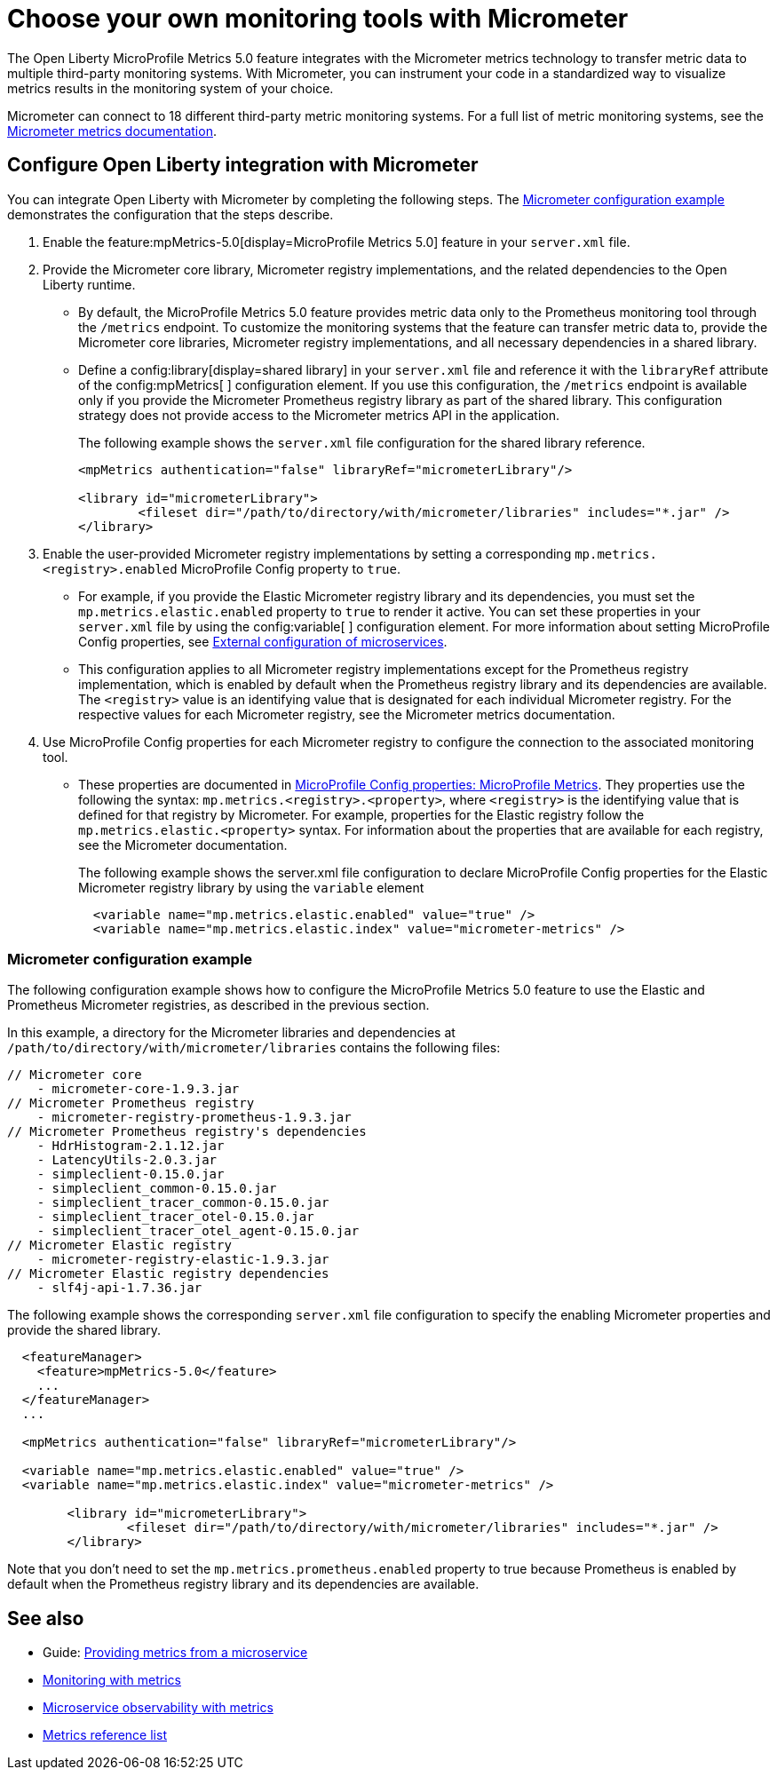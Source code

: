 // Copyright (c) 2019, 2023 IBM Corporation and others.
// Licensed under Creative Commons Attribution-NoDerivatives
// 4.0 International (CC BY-ND 4.0)
//   https://creativecommons.org/licenses/by-nd/4.0/
//
// Contributors:
//     IBM Corporation
//
:page-description: The Open Liberty MicroProfile Metrics 5.0 feature integrates with the Micrometer metrics technology to transfer metric data to multiple third-party monitoring systems. Micrometer enables you to instrument your code in a standardized way to visualize metrics results in the monitoring system of your choice. 
:seo-title: Choose your own monitoring tools with Micrometer - OpenLiberty.io
:seo-description: The Open Liberty MicroProfile Metrics 5.0 feature integrates with the Micrometer metrics technology to transfer metric data to multiple third-party monitoring systems. Micrometer enables you to instrument your code in a standardized way to visualize metrics results in the monitoring system of your choice.
:page-layout: general-reference
:page-type: general
= Choose your own monitoring tools with Micrometer

The Open Liberty MicroProfile Metrics 5.0 feature integrates with the Micrometer metrics technology to transfer metric data to multiple third-party monitoring systems. With Micrometer, you can instrument your code in a standardized way to visualize metrics results in the monitoring system of your choice. 

Micrometer can connect to 18 different third-party metric monitoring systems. For a full list of metric monitoring systems, see the https://micrometer.io/docs[Micrometer metrics documentation].  

== Configure Open Liberty integration with Micrometer

You can integrate Open Liberty with Micrometer by completing the following steps. The <<#example,Micrometer configuration example>> demonstrates the configuration that the steps describe.

1. Enable the feature:mpMetrics-5.0[display=MicroProfile Metrics 5.0] feature in your `server.xml` file.

2. Provide the Micrometer core library, Micrometer registry implementations, and the related dependencies to the Open Liberty runtime. 
+
  - By default, the MicroProfile Metrics 5.0 feature provides metric data only to the Prometheus monitoring tool through the `/metrics` endpoint. To customize the monitoring systems that the feature can transfer metric data to, provide the Micrometer core libraries, Micrometer registry implementations, and all necessary dependencies in a shared library. 
  - Define a config:library[display=shared library] in your `server.xml` file and reference it with the `libraryRef` attribute of the config:mpMetrics[ ] configuration element. If you use this configuration, the `/metrics` endpoint is available only if you provide the Micrometer Prometheus registry library as part of the shared library. This configuration strategy does not provide access to the Micrometer metrics API in the application.
+
The following example shows the `server.xml` file configuration for the shared library reference.
+
[Source,xml]
----
<mpMetrics authentication="false" libraryRef="micrometerLibrary"/>

<library id="micrometerLibrary">
	<fileset dir="/path/to/directory/with/micrometer/libraries" includes="*.jar" />
</library>
----

3. Enable the user-provided Micrometer registry implementations by setting a corresponding `mp.metrics.<registry>.enabled` MicroProfile Config property to `true`.
+
  - For example, if you provide the Elastic Micrometer registry library and its dependencies, you must set the `mp.metrics.elastic.enabled` property  to `true` to render it active. You can set these properties in your `server.xml` file by using the config:variable[ ] configuration element. For more information about setting MicroProfile Config properties, see xref:external-configuration.adoc[External configuration of microservices]. 
  - This configuration applies to all Micrometer registry implementations except for the Prometheus registry implementation, which is enabled by default when the Prometheus registry library and its dependencies are available. The `<registry>` value is an identifying value that is designated for each individual Micrometer registry. For the respective values for each Micrometer registry, see the Micrometer metrics documentation.

4. Use MicroProfile Config properties for each Micrometer registry to configure the connection to the associated monitoring tool. 
+
  - These properties are documented in xref:microprofile-config-properties.adoc#metrics[MicroProfile Config properties: MicroProfile Metrics]. They properties use the following the syntax: `mp.metrics.<registry>.<property>`,  where `<registry>` is the identifying value that is defined for that registry by Micrometer. For example, properties for the Elastic registry follow the  `mp.metrics.elastic.<property>` syntax. For information about the properties that are available for each registry, see the Micrometer documentation.
+
The following example shows the server.xml file configuration to declare MicroProfile Config properties for the Elastic Micrometer registry library by using the `variable` element
+
[source,xml]
----
  <variable name="mp.metrics.elastic.enabled" value="true" />
  <variable name="mp.metrics.elastic.index" value="micrometer-metrics" />
----

[#example]
=== Micrometer configuration example 

The following configuration example shows how to configure the MicroProfile Metrics 5.0 feature to use the Elastic and Prometheus Micrometer registries, as described in the previous section.

In this example, a directory for the Micrometer libraries and dependencies at `/path/to/directory/with/micrometer/libraries` contains the following files:

----
// Micrometer core
    - micrometer-core-1.9.3.jar
// Micrometer Prometheus registry
    - micrometer-registry-prometheus-1.9.3.jar
// Micrometer Prometheus registry's dependencies
    - HdrHistogram-2.1.12.jar
    - LatencyUtils-2.0.3.jar
    - simpleclient-0.15.0.jar
    - simpleclient_common-0.15.0.jar
    - simpleclient_tracer_common-0.15.0.jar
    - simpleclient_tracer_otel-0.15.0.jar
    - simpleclient_tracer_otel_agent-0.15.0.jar
// Micrometer Elastic registry
    - micrometer-registry-elastic-1.9.3.jar
// Micrometer Elastic registry dependencies
    - slf4j-api-1.7.36.jar
----

The following example shows the corresponding `server.xml` file configuration to specify the enabling Micrometer properties and provide the shared library.
[source,xml]
----
  <featureManager>  
    <feature>mpMetrics-5.0</feature>
    ...
  </featureManager>  
  ...

  <mpMetrics authentication="false" libraryRef="micrometerLibrary"/>

  <variable name="mp.metrics.elastic.enabled" value="true" />
  <variable name="mp.metrics.elastic.index" value="micrometer-metrics" />

	<library id="micrometerLibrary">
		<fileset dir="/path/to/directory/with/micrometer/libraries" includes="*.jar" />
	</library>
    
----

Note that you don't need to set the `mp.metrics.prometheus.enabled` property to true because Prometheus is enabled by default when the Prometheus registry library and its dependencies are available.

== See also
* Guide: link:/guides/microprofile-metrics.html[Providing metrics from a microservice]
* xref:introduction-monitoring-metrics.adoc[Monitoring with metrics]
* xref:microservice-observability-metrics.adoc[Microservice observability with metrics]
* xref:metrics-list.adoc[Metrics reference list]


